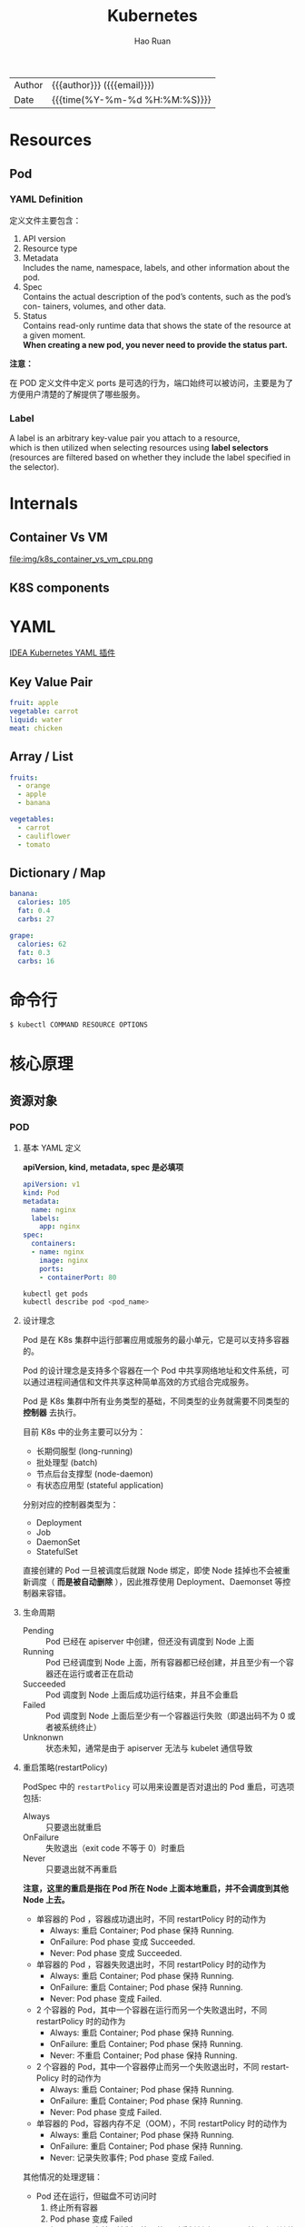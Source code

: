 #+TITLE:     Kubernetes
#+AUTHOR:    Hao Ruan
#+EMAIL:     haoru@cisco.com
#+LANGUAGE:  en
#+LINK_HOME: http://www.github.com/ruanhao
#+OPTIONS: h:6 html-postamble:nil html-preamble:t tex:t f:t ^:nil
#+HTML_DOCTYPE: <!DOCTYPE html>
#+HTML_HEAD: <link href="http://fonts.googleapis.com/css?family=Roboto+Slab:400,700|Inconsolata:400,700" rel="stylesheet" type="text/css" />
#+HTML_HEAD: <link href="../org-html-themes/solarized/style.css" rel="stylesheet" type="text/css" />
 #+HTML: <div class="outline-2" id="meta">
| Author   | {{{author}}} ({{{email}}})    |
| Date     | {{{time(%Y-%m-%d %H:%M:%S)}}} |
#+HTML: </div>
#+TOC: headlines 5



* Resources

** Pod

*** YAML Definition

定义文件主要包含：

1. API version
2. Resource type
3. Metadata \\
   Includes the name, namespace, labels, and other information about the pod.
4. Spec \\
   Contains the actual description of the pod’s contents, such as the pod’s con- tainers, volumes, and other data.
5. Status\\
   Contains read-only runtime data that shows the state of the resource at a given moment.\\
   *When creating a new pod, you never need to provide the status part.*


[[file:img/k8s_pod_def.png]]


*注意：*

在 POD 定义文件中定义 ports 是可选的行为，端口始终可以被访问，主要是为了方便用户清楚的了解提供了哪些服务。





*** Label

A label is an arbitrary key-value pair you attach to a resource, \\
which is then utilized when selecting resources using *label selectors* \\
(resources are filtered based on whether they include the label specified in the selector).

[[file:img/k8s_labels.png]]

* Internals

** Container Vs VM

[[file:img/k8s_container_vs_vm.png]]

file:img/k8s_container_vs_vm_cpu.png


** K8S components

[[file:img/k8s_components.png]]













* YAML

[[https://plugins.jetbrains.com/plugin/9354-kubernetes-and-openshift-resource-support][IDEA Kubernetes YAML 插件]]

** Key Value Pair

#+BEGIN_SRC yaml
  fruit: apple
  vegetable: carrot
  liquid: water
  meat: chicken
#+END_SRC


** Array / List

#+BEGIN_SRC yaml
  fruits:
    - orange
    - apple
    - banana

  vegetables:
    - carrot
    - cauliflower
    - tomato
#+END_SRC


** Dictionary / Map

#+BEGIN_SRC yaml
  banana:
    calories: 105
    fat: 0.4
    carbs: 27

  grape:
    calories: 62
    fat: 0.3
    carbs: 16
#+END_SRC


* 命令行

#+BEGIN_SRC sh
$ kubectl COMMAND RESOURCE OPTIONS
#+END_SRC



* 核心原理

** 资源对象

*** POD

**** 基本 YAML 定义



*apiVersion, kind, metadata, spec 是必填项*

#+BEGIN_SRC yaml
  apiVersion: v1
  kind: Pod
  metadata:
    name: nginx
    labels:
      app: nginx
  spec:
    containers:
    - name: nginx
      image: nginx
      ports:
      - containerPort: 80
#+END_SRC






#+BEGIN_SRC sh
kubectl get pods
kubectl describe pod <pod_name>
#+END_SRC



**** 设计理念

Pod 是在 K8s 集群中运行部署应用或服务的最小单元，它是可以支持多容器的。

Pod 的设计理念是支持多个容器在一个 Pod 中共享网络地址和文件系统，可以通过进程间通信和文件共享这种简单高效的方式组合完成服务。

Pod 是 K8s 集群中所有业务类型的基础，不同类型的业务就需要不同类型的 *控制器* 去执行。

目前 K8s 中的业务主要可以分为：

- 长期伺服型 (long-running)
- 批处理型 (batch)
- 节点后台支撑型 (node-daemon)
- 有状态应用型 (stateful application)

分别对应的控制器类型为：

- Deployment
- Job
- DaemonSet
- StatefulSet

直接创建的 Pod 一旦被调度后就跟 Node 绑定，即使 Node 挂掉也不会被重新调度（ *而是被自动删除* ），因此推荐使用 Deployment、Daemonset 等控制器来容错。



**** 生命周期

- Pending :: Pod 已经在 apiserver 中创建，但还没有调度到 Node 上面
- Running :: Pod 已经调度到 Node 上面，所有容器都已经创建，并且至少有一个容器还在运行或者正在启动
- Succeeded :: Pod 调度到 Node 上面后成功运行结束，并且不会重启
- Failed :: Pod 调度到 Node 上面后至少有一个容器运行失败（即退出码不为 0 或者被系统终止）
- Unknonwn :: 状态未知，通常是由于 apiserver 无法与 kubelet 通信导致



**** 重启策略(restartPolicy)

PodSpec 中的 =restartPolicy= 可以用来设置是否对退出的 Pod 重启，可选项包括:

- Always :: 只要退出就重启
- OnFailure :: 失败退出（exit code 不等于 0）时重启
- Never :: 只要退出就不再重启

*注意，这里的重启是指在 Pod 所在 Node 上面本地重启，并不会调度到其他 Node 上去。*

- 单容器的 Pod ，容器成功退出时，不同 restartPolicy 时的动作为
  - Always: 重启 Container; Pod phase 保持 Running.
  - OnFailure: Pod phase 变成 Succeeded.
  - Never: Pod phase 变成 Succeeded.

- 单容器的 Pod ，容器失败退出时，不同 restartPolicy 时的动作为
  - Always: 重启 Container; Pod phase 保持 Running.
  - OnFailure: 重启 Container; Pod phase 保持 Running.
  - Never: Pod phase 变成 Failed.

- 2 个容器的 Pod，其中一个容器在运行而另一个失败退出时，不同 restartPolicy 时的动作为
  - Always: 重启 Container; Pod phase 保持 Running.
  - OnFailure: 重启 Container; Pod phase 保持 Running.
  - Never: 不重启 Container; Pod phase 保持 Running.

- 2 个容器的 Pod，其中一个容器停止而另一个失败退出时，不同 restartPolicy 时的动作为
  - Always: 重启 Container; Pod phase 保持 Running.
  - OnFailure: 重启 Container; Pod phase 保持 Running.
  - Never: Pod phase 变成 Failed.

- 单容器的 Pod，容器内存不足（OOM），不同 restartPolicy 时的动作为
  - Always: 重启 Container; Pod phase 保持 Running.
  - OnFailure: 重启 Container; Pod phase 保持 Running.
  - Never: 记录失败事件; Pod phase 变成 Failed.

其他情况的处理逻辑：

- Pod 还在运行，但磁盘不可访问时
  1. 终止所有容器
  2. Pod phase 变成 Failed
  3. 如果 Pod 是由某个控制器管理的，则重新创建一个 Pod 并调度到其他 Node 运行

- Pod 还在运行，但由于网络分区故障导致 Node 无法访问
  1. Node controller等待 Node 事件超时
  2. Node controller 将 Pod phase 设置为 Failed.
  3. 如果 Pod 是由某个控制器管理的，则重新创建一个 Pod 并调度到其他 Node 运行




**** 使用 Volume

#+BEGIN_SRC yaml
  apiVersion: v1
  kind: Pod
  metadata:
    name: redis
  spec:
    containers:
    - name: redis
      image: redis
      volumeMounts:
      - name: redis-storage
        mountPath: /data/redis
    volumes:
    - name: redis-storage
      emptyDir: {}

#+END_SRC



**** 环境变量

Pod 的名字、命名空间、IP 以及容器的计算资源限制等可以通过 [[https://kubernetes.io/docs/tasks/inject-data-application/downward-api-volume-expose-pod-information/][Downward API]] 的方式获取并存储到环境变量中。



**** 镜像拉取策略(ImagePullPolicy)

支持三种 =ImagePullPolicy=:

- Always :: 不管镜像是否存在都会进行一次拉取
- Never :: 不管镜像是否存在都不会进行拉取
- IfNotPresent :: 只有镜像不存在时，才会进行镜像拉取

*注意：*

默认为 =IfNotPresent= ，但 :latest 标签的镜像默认为 =Always= 。

拉取镜像时 docker 会进行校验，如果镜像中的 MD5 码没有变，则不会拉取镜像数据。

生产环境中应该尽量避免使用 :latest 标签，而开发环境中可以借助 :latest 标签自动拉取最新的镜像。


**** DNS 策略

通过设置 =dnsPolicy= 参数，设置 Pod 中容器访问 DNS 的策略：

- ClusterFirst :: 优先基于 cluster domain （如 default.svc.cluster.local） 后缀，通过 kube-dns 查询 (默认策略)
- Default :: 优先从 Node 中配置的 DNS 查询


**** Health Probe

为了确保容器在部署后确实处在正常运行状态，Kubernetes 提供了两种探针（Probe）来探测容器的状态：

- LivenessProbe :: 探测应用是否处于健康状态，如果不健康则删除并重新创建容器
- ReadinessProbe :: 探测应用是否启动完成并且处于正常服务状态，如果不正常则不会接收来自 Kubernetes Service 的流量

Kubernetes 支持三种方式来执行探针：

- exec :: 在容器中执行一个命令，如果 命令退出码 返回 0 则表示探测成功，否则表示失败
- tcpSocket :: 对指定的容器 IP 及端口执行一个 TCP 检查，如果端口是开放的则表示探测成功，否则表示失败
- httpGet :: 对指定的容器 IP、端口及路径执行一个 HTTP Get 请求，如果返回的 状态码 在 [200,400) 之间则表示探测成功，否则表示失败


#+BEGIN_SRC yaml
  apiVersion: v1
  kind: Pod
  metadata:
    labels:
      app: nginx
    name: nginx
  spec:
      containers:
      - image: nginx
        imagePullPolicy: Always
        name: http
        livenessProbe:
          httpGet:
            path: /
            port: 80
            httpHeaders:
            - name: X-Custom-Header
              value: Awesome
          initialDelaySeconds: 15
          timeoutSeconds: 1
        readinessProbe:
          exec:
            command:
            - cat
            - /usr/share/nginx/html/index.html
          initialDelaySeconds: 5
          timeoutSeconds: 1
      - name: goproxy
        image: gcr.io/google_containers/goproxy:0.1
        ports:
        - containerPort: 8080
        readinessProbe:
          tcpSocket:
            port: 8080
          initialDelaySeconds: 5
          periodSeconds: 10
        livenessProbe:
          tcpSocket:
            port: 8080
          initialDelaySeconds: 15
          periodSeconds: 20
#+END_SRC


**** 调度到指定 Node 上

可以通过 =nodeSelector=, =nodeAffinity=, =podAffinity= 以及 =Taints= 和 =tolerations= 等来将 Pod 调度到需要的 Node 上。

#+BEGIN_EXAMPLE yaml
  apiVersion: v1
  kind: Pod
  metadata:
    name: nginx
    labels:
      env: test
  spec:
    containers:
    - name: nginx
      image: nginx
      imagePullPolicy: IfNotPresent
    nodeSelector:
      <label>: <value>
#+END_EXAMPLE


**** 常用命令

***** 查看 Pod 状态

=kubectl get pod <pod_name> -o jsonpath="{.status.phase}"=



*** Deployment



*** Replica Set

ReplicaSet 跟 ReplicationController 没有本质的不同，只是名字不一样，
并且 ReplicaSet 支持集合式的 selector（ReplicationController 仅支持等式）。

Deployment 使用了 Replica Set ，是更高一层的概念。
除非需要自定义升级功能或根本不需要升级 Pod ，一般情况下，推荐使用 Deployment 而不直接使用 Replica Set 。
这样就无需担心跟其他机制的不兼容问题（比如 ReplicaSet 不支持 rolling-update 但 Deployment 支持），
并且还支持版本记录、回滚、暂停升级等高级特性。


**** YAML 定义

=spec.template= 可以从 Pod 定义文件中复制过来：

[[file:img/k8s_replica-set-tmpl.png]]


**** 常用命令

#+BEGIN_SRC sh
kubectl replace -f rs-def.yml
kubectl scale --replicas=6 -f rs-def.yml
kubectl scale --replicas=6 replicaset <name>
#+END_SRC


* Utils

** Bash completion

#+BEGIN_SRC sh
  source <(kubectl completion bash | sed s/kubectl/<your_alias>/g)
#+END_SRC


** Show all resources

#+BEGIN_SRC sh
  kubectl get
#+END_SRC

** Discover possible API object fields

#+BEGIN_SRC sh
  kubectl explain pods
#+END_SRC

You can then drill deeper to find out more about each attribute.

#+BEGIN_SRC sh
  kubectl explain pod.spec
#+END_SRC


** Forwarding a local network port to a port in the pod

Using port forwarding like this is an effective way to test an individual pod.

#+BEGIN_SRC sh
  kubectl port-forward <pod-name> <local-port>:<pod-port>
#+END_SRC
